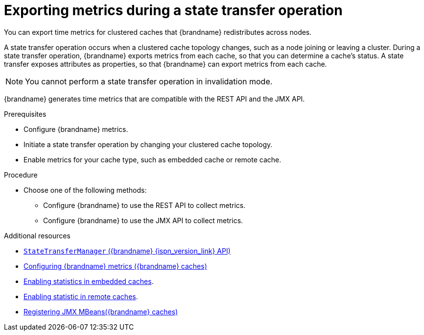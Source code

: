 [id='displaying-metrics-state-transfer_{context}']
= Exporting metrics during a state transfer operation

You can export time metrics for clustered caches that {brandname} redistributes across nodes. 

A state transfer operation occurs when a clustered cache topology changes, such as a node joining or leaving a cluster.
During a state transfer operation, {brandname} exports metrics from each cache, so that you can determine a cache's status.
A state transfer exposes attributes as properties, so that {brandname} can export metrics from each cache.

[NOTE]
====
You cannot perform a state transfer operation in invalidation mode. 
====

{brandname} generates time metrics that are compatible with the REST API and the JMX API. 

.Prerequisites
* Configure {brandname} metrics.
* Initiate a state transfer operation by changing your clustered cache topology. 
* Enable metrics for your cache type, such as embedded cache or remote cache.

.Procedure
* Choose one of the following methods:
** Configure {brandname} to use the REST API to collect metrics.
** Configure {brandname} to use the JMX API to collect metrics.

[role="_additional-resources"]
.Additional resources
* link:{javadocroot}/jmxComponents.html#StateTransferManager[`StateTransferManager` ({brandname} {ispn_version_link} API) ]
* link:{config_docs}#configuring-metrics_statistics-jmx[Configuring {brandname} metrics ({brandname} caches)]
* link:{config_docs}#enabling-statistics-embedded_statistics-jmx[Enabling statistics in embedded caches].
* link:{config_docs}#enabling-statistics-remote_statistics-jmx[Enabling statistic in remote caches].
* link:{config_docs}#enabling-jmx_statistics-jmx[Registering JMX MBeans({brandname} caches)]